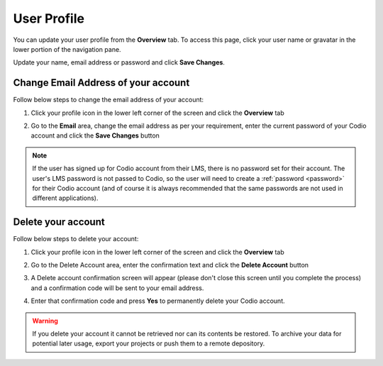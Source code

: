 .. meta::
   :description: Update your name, email address or password

.. _user-profile:

User Profile
============
You can update your user profile from the **Overview** tab. To access this page, click your user name or gravatar in the lower portion of the navigation pane.

Update your name, email address or password and click **Save Changes**.

Change Email Address of your account
------------------------------------

Follow below steps to change the email address of your account:

1. Click your profile icon in the lower left corner of the screen and click the **Overview** tab
      
2. Go to the **Email** area, change the email address as per your requirement, enter the current password of your Codio account and click the **Save Changes** button

   .. image:: /img/email-setting.png
      :alt: Delete account

.. Note:: If the user has signed up for Codio account from their LMS, there is no password set for their account. The user's LMS password is not passed to Codio, so the user will need to create a :ref:`password <password>` for their Codio account (and of course it is always recommended that the same passwords are not used in different applications).


Delete your account
-------------------

Follow below steps to delete your account:

1. Click your profile icon in the lower left corner of the screen and click the **Overview** tab
      
2. Go to the Delete Account area, enter the confirmation text and click the **Delete Account** button

   .. image:: /img/delete.png
      :alt: Delete account

3. A Delete account confirmation screen will appear (please don't close this screen until you complete the process) and a confirmation code will be sent to your email address.

   .. image:: /img/delete-account-confirmation.png
      :alt: Delete account

4. Enter that confirmation code and press **Yes** to permanently delete your Codio account.

.. Warning:: If you delete your account it cannot be retrieved nor can its contents be restored. To archive your data for potential later usage, export your projects or push them to a remote depository.